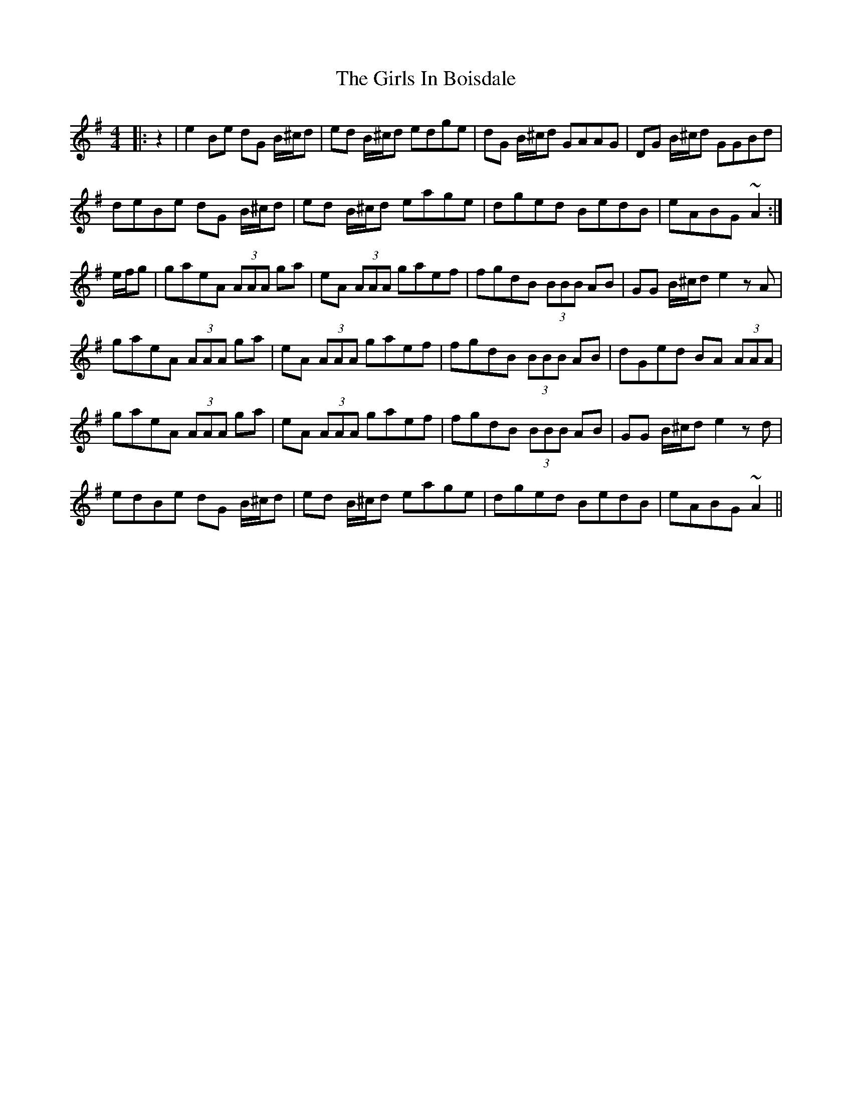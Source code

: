 X: 15290
T: Girls In Boisdale, The
R: reel
M: 4/4
K: Adorian
|:z2|e2Be dG B/^c/d|ed B/^c/d edge|dG B/^c/d GAAG|DG B/^c/d GGBd|
deBe dG B/^c/d|ed B/^c/d eage|dged BedB|eABG ~A2:|
e/f/g|gaeA (3AAA ga|eA (3AAA gaef|fgdB (3BBB AB|GG B/^c/d e2 zA|
gaeA (3AAA ga|eA (3AAA gaef|fgdB (3BBB AB|dGed BA (3AAA|
gaeA (3AAA ga|eA (3AAA gaef|fgdB (3BBB AB|GG B/^c/d e2zd|
edBe dG B/^c/d|ed B/^c/d eage|dged BedB|eABG ~A2||

